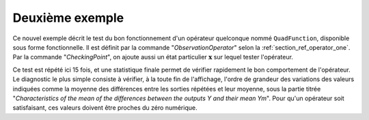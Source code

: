 Deuxième exemple
................

Ce nouvel exemple décrit le test du bon fonctionnement d'un opérateur
quelconque nommé ``QuadFunction``, disponible sous forme fonctionnelle. Il est
définit par la commande "*ObservationOperator*" selon la
:ref:`section_ref_operator_one`. Par la commande "*CheckingPoint*", on ajoute
aussi un état particulier :math:`\mathbf{x}` sur lequel tester l'opérateur.

Ce test est répété ici 15 fois, et une statistique finale permet de vérifier
rapidement le bon comportement de l'opérateur. Le diagnostic le plus simple
consiste à vérifier, à la toute fin de l'affichage, l'ordre de grandeur des
variations des valeurs indiquées comme la moyenne des différences entre les
sorties répétées et leur moyenne, sous la partie titrée "*Characteristics of
the mean of the differences between the outputs Y and their mean Ym*". Pour
qu'un opérateur soit satisfaisant, ces valeurs doivent être proches du zéro
numérique.
